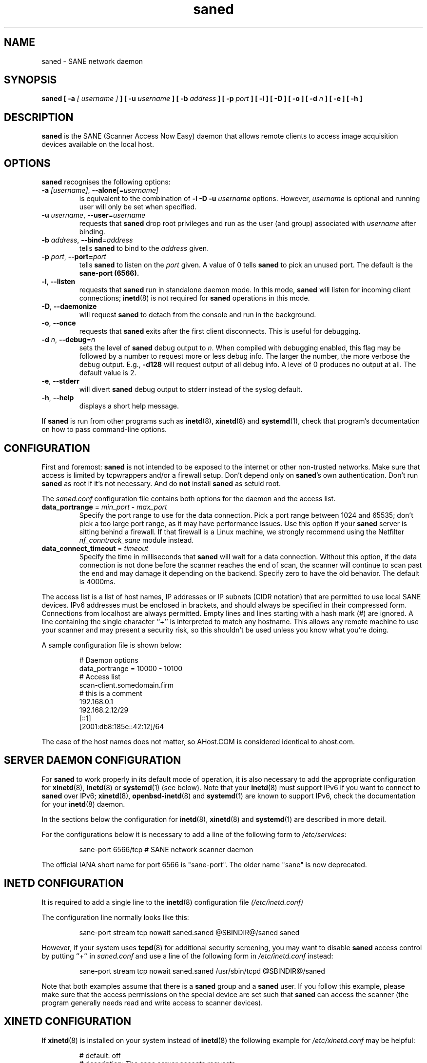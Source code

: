 .TH saned 8 "29 Sep 2017" "@PACKAGEVERSION@" "SANE Scanner Access Now Easy"
.IX saned
.SH NAME
saned \- SANE network daemon
.SH SYNOPSIS
.B saned
.B [ \-a
.I [ username ]
.B ]
.B [ \-u
.I username
.B ]
.B [ \-b
.I address
.B ]
.B [ \-p
.I port
.B ]
.B [ \-l ]
.B [ \-D ]
.B [ \-o ]
.B [ \-d
.I n
.B ]
.B [ \-e ]
.B [ \-h ]

.SH DESCRIPTION
.B saned
is the SANE (Scanner Access Now Easy) daemon that allows remote clients
to access image acquisition devices available on the local host.

.SH OPTIONS
.PP
.B saned
recognises the following options:

.TP
.BR \-a "\fI [username]\fR, " \-\-alone [=\fIusername]\fR
is equivalent to the combination of
.B \-l \-D \-u
.I username
options. However, 
.I username
is optional and running user will only be set when specified.

.TP
.BR \-u "\fI username\fR, " \-\-user =\fIusername\fR
requests that
.B saned
drop root privileges and run as the user (and group) associated with
.I username
after binding.

.TP
.BR \-b "\fI address\fR, " \-\-bind =\fIaddress\fR
tells
.B saned
to bind to the
.I address
given.

.TP
.BR \-p "\fI port\fR, " \-\-port=\fIport\fR
tells
.B saned
to listen on the 
.I port
given.  A value of 0 tells
.B saned
to pick an unused port.  The default is the
.B sane-port (6566).

.TP
.BR \-l ", " \-\-listen
requests that
.B saned
run in standalone daemon mode.  In this mode,
.B saned
will listen for incoming client connections;
.BR inetd (8)
is not required for
.B saned
operations in this mode.

.TP
.BR \-D ", " \-\-daemonize
will request
.B saned
to detach from the console and run in the background.

.TP
.BR \-o ", " \-\-once
requests that
.B saned
exits after the first client disconnects.  This is useful for debugging.

.TP
.BR \-d "\fI n\fR, " \-\-debug =\fIn\fR
sets the level of
.B saned
debug output to
.IR n .
When compiled with debugging enabled, this flag may be
followed by a number to request more or less debug info.  The larger
the number, the more verbose the debug output.  E.g.,
.B \-d128
will request output of all debug info.  A level of 0 produces no
output at all.  The default value is 2.

.TP
.BR \-e ", " \-\-stderr
will divert
.B saned
debug output to stderr instead of the syslog default.

.TP
.BR \-h ", " \-\-help
displays a short help message.
.PP
If
.B saned
is run from other programs such as
.BR inetd (8),
.BR xinetd (8)
and
.BR systemd (1),
check that program's documentation on how to pass command-line options.

.SH CONFIGURATION
First and foremost:
.B saned
is not intended to be exposed to the internet or other non-trusted
networks. Make sure that access is limited by tcpwrappers and/or a firewall
setup. Don't depend only on
.BR saned 's
own authentication. Don't run
.B saned
as root if it's not necessary. And do
.B not
install
.B saned
as setuid root.
.PP
The
.I saned.conf
configuration file contains both options for the daemon and the access
list.
.TP
\fBdata_portrange\fP = \fImin_port\fP - \fImax_port\fP
Specify the port range to use for the data connection. Pick a port
range between 1024 and 65535; don't pick a too large port range, as it
may have performance issues. Use this option if your
.B saned
server is sitting behind a firewall. If that firewall is a Linux
machine, we strongly recommend using the Netfilter
\fInf_conntrack_sane\fP module instead.
.TP
\fBdata_connect_timeout\fP = \fItimeout\fP
Specify the time in milliseconds that
.B saned
will wait for a data
connection. Without this option, if the data connection is not done
before the scanner reaches the end of scan, the scanner will continue
to scan past the end and may damage it depending on the
backend. Specify zero to have the old behavior. The default is 4000ms.
.PP
The access list is a list of host names, IP addresses or IP subnets
(CIDR notation) that are permitted to use local SANE devices. IPv6
addresses must be enclosed in brackets, and should always be specified
in their compressed form. Connections from localhost are always
permitted. Empty lines and lines starting with a hash mark (#) are
ignored. A line containing the single character ``+'' is interpreted
to match any hostname. This allows any remote machine to use your
scanner and may present a security risk, so this shouldn't be used
unless you know what you're doing.
.PP
A sample configuration file is shown below:
.PP
.RS
# Daemon options
.br
data_portrange = 10000 - 10100
.br
# Access list
.br
scan\-client.somedomain.firm
.br
# this is a comment
.br
192.168.0.1
.br
192.168.2.12/29
.br
[::1]
.br
[2001:db8:185e::42:12]/64
.RE
.PP
The case of the host names does not matter, so AHost.COM is considered
identical to ahost.com.
.SH SERVER DAEMON CONFIGURATION
For
.B saned
to work properly in its default mode of operation, it is also necessary to
add the appropriate configuration for
.BR xinetd (8),
.BR inetd (8)
or
.BR systemd (1)
(see below).
Note that your
.BR inetd (8)
must support IPv6 if you want to connect to
.B saned
over IPv6;
.BR xinetd (8),
.BR openbsd-inetd (8)
and
.BR systemd (1)
are known to support IPv6, check the documentation for your
.BR inetd (8)
daemon.
.PP
In the sections below the configuration for
.BR inetd (8),
.BR xinetd (8)
and
.BR systemd (1)
are described in more detail.
.PP
For the configurations below it is necessary to add a line of the following
form to
.IR /etc/services :
.PP
.RS
sane\-port 6566/tcp # SANE network scanner daemon
.RE
.PP
The official IANA short name for port 6566 is "sane\-port". The older name
"sane" is now deprecated.

.SH INETD CONFIGURATION
It is required to add a single line to the
.BR inetd (8)
configuration file
.IR (/etc/inetd.conf)
.
.PP
The configuration line normally looks like this:
.PP
.RS
sane\-port stream tcp nowait saned.saned @SBINDIR@/saned saned
.RE
.PP
However, if your system uses
.BR tcpd (8)
for additional security screening, you may want to disable
.B saned
access control by putting ``+'' in
.IR saned.conf
and use a line of the following form in
.IR /etc/inetd.conf
instead:
.PP
.RS
sane\-port stream tcp nowait saned.saned /usr/sbin/tcpd @SBINDIR@/saned
.RE
.PP
Note that both examples assume that there is a
.B saned
group and a
.B saned
user.  If you follow this example, please make sure that the
access permissions on the special device are set such that
.B saned
can access the scanner (the program generally needs read and
write access to scanner devices).

.SH XINETD CONFIGURATION
If
.BR xinetd (8)
is installed on your system instead of
.BR inetd (8)
the following example for
.I /etc/xinetd.conf
may be helpful:
.PP
.RS
.ft CR
.nf
# default: off
# description: The sane server accepts requests
# for network access to a local scanner via the
# network.
service sane\-port
{
   port        = 6566
   socket_type = stream
   wait        = no
   user        = saned
   group       = saned
   server      = @SBINDIR@/saned
}
.fi
.ft R
.RE

.SH SYSTEMD CONFIGURATION
.B saned
can be compiled with explicit
.BR systemd (1) support. This
will allow logging debugging information to be forwarded
to the
.BR systemd (1)
journal. The
.BR systemd (1)
support requires compilation with the systemd-devel package
installed on the system. this is the preferred option.

.B saned
can be used with
.BR systemd (1)
without the
.BR systemd (1)
integration compiled in, but then logging of debug information is not supported.

The
.BR systemd (1)
configuration is different for the 2 options, so both are described below.

.SH Systemd configuration for saned with systemd support compiled in
For
.BR systemd (1)
configuration we need to add 2 configuration files in
.I /etc/systemd/system.
.PP
The first file we need to add here is called
.I saned.socket.
It shall have
the following contents:
.PP
.RS
.ft CR
.nf
[Unit]
Description=saned incoming socket

[Socket]
ListenStream=6566
Accept=yes
MaxConnections=1

[Install]
WantedBy=sockets.target
.fi
.ft R
.RE
.PP
The second file to be added is
.I saned@.service
with the following contents:
.PP
.RS
.ft CR
.nf
[Unit]
Description=Scanner Service
Requires=saned.socket

[Service]
ExecStart=/usr/sbin/saned
User=saned
Group=saned
StandardInput=null
StandardOutput=syslog
StandardError=syslog
Environment=SANE_CONFIG_DIR=@CONFIGDIR@
# If you need to debug your configuration uncomment the next line and
# change it as appropriate to set the desired debug options
# Environment=SANE_DEBUG_DLL=255 SANE_DEBUG_BJNP=5

[Install]
Also=saned.socket
.fi
.ft R
.RE
.PP
You need to set an environment variable for
.B SANE_CONFIG_DIR
pointing to the directory where
.B saned
can find its configuration files.
you will have to remove the # on the last line and set the variables
for the desired debugging information if required.  Multiple variables
can be set by separating the assignments by spaces as shown in the
example above.
.PP
Unlike
.BR xinetd (8)
and
.BR inetd (8),
.BR systemd (1)
allows debugging output from backends set using
.B SANE_DEBUG_XXX
to be captured. See the man-page for your backend to see what options
are  supported.
With the service unit as described above, the debugging output is
forwarded to the system log.

.SH Systemd configuration when saned is compiled without systemd support
This configuration will also work when
.B saned
is compiled WITH
.BR systemd (1) integration support, but it does not allow debugging
information to be logged.
.PP
For
.BR systemd (1)
configuration for
.BR saned ,
we need to add 2 configuration files in
.I /etc/systemd/system.
.PP
The first file we need to add here is called
.I saned.socket.
It is identical to the version for
.BR systemd (1)
with the support compiled in.
It shall have the following contents:
.PP
.RS
.ft CR
.nf
[Unit]
Description=saned incoming socket

[Socket]
ListenStream=6566
Accept=yes
MaxConnections=1

[Install]
WantedBy=sockets.target
.fi
.ft R
.RE
.PP
The second file to be added is
.I saned@.service
This one differs from the version with
.BR systemd (1)
integration compiled in:
.PP
.RS
.ft CR
.nf
[Unit]
Description=Scanner Service
Requires=saned.socket

[Service]
ExecStart=/usr/sbin/saned
User=saned
Group=saned
StandardInput=socket

Environment=SANE_CONFIG_DIR=/etc/sane.d

[Install]
Also=saned.socket
.fi
.ft R
.RE
.PP

.SH FILES
.TP
.I /etc/hosts.equiv
The hosts listed in this file are permitted to access all local SANE
devices.  Caveat: this file imposes serious security risks and its use
is not recommended.
.TP
.I @CONFIGDIR@/saned.conf
Contains a list of hosts permitted to access local SANE devices (see
also description of
.B SANE_CONFIG_DIR
below).
.TP
.I @CONFIGDIR@/saned.users
If this file contains lines of the form

user:password:backend

access to the listed backends is restricted. A backend may be listed multiple
times for different user/password combinations. The server uses MD5 hashing
if supported by the client.
.SH ENVIRONMENT
.TP
.B SANE_CONFIG_DIR
This environment variable specifies the list of directories that may
contain the configuration file.  Under UNIX, the directories are
separated by a colon (`:'), under OS/2, they are separated by a
semi-colon (`;').  If this variable is not set, the configuration file
is searched in two default directories: first, the current working
directory (".") and then in
.IR @CONFIGDIR@ .
If the value of the
environment variable ends with the directory separator character, then
the default directories are searched after the explicitly specified
directories.  For example, setting
.B SANE_CONFIG_DIR
to "/tmp/config:" would result in directories
.IR tmp/config ,
.IR . ,
and
.I "@CONFIGDIR@"
being searched (in this order).

.SH "SEE ALSO"
.BR sane (7),
.BR scanimage (1),
.BR xscanimage (1),
.BR xcam (1),
.BR sane\-dll (5),
.BR sane\-net (5),
.BR sane\-"backendname" (5),
.BR inetd (8),
.BR xinetd (8),
.BR systemd (1),
.br
.I http://www.penguin-breeder.org/?page=sane\-net
.SH AUTHOR
David Mosberger
